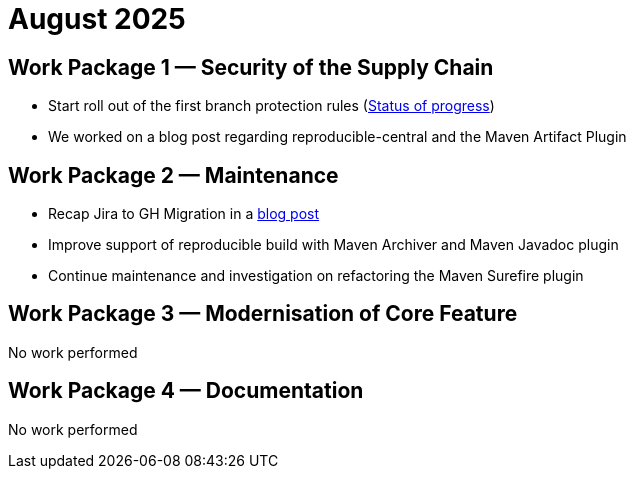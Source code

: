 = August 2025
:icons: font

== Work Package 1 — Security of the Supply Chain
- Start roll out of the first branch protection rules (https://cwiki.apache.org/confluence/x/pQmPFg[Status of progress])
- We worked on a blog post regarding reproducible-central and the Maven Artifact Plugin

== Work Package 2 — Maintenance
- Recap Jira to GH Migration in a https://open-elements.com/posts/2025/08/08/jira-issue-to-github-issue-migration-in-apache-maven/[blog post]
- Improve support of reproducible build with Maven Archiver and Maven Javadoc plugin
- Continue maintenance and investigation on refactoring the Maven Surefire plugin

== Work Package 3 — Modernisation of Core Feature

No work performed

== Work Package 4 — Documentation

No work performed




